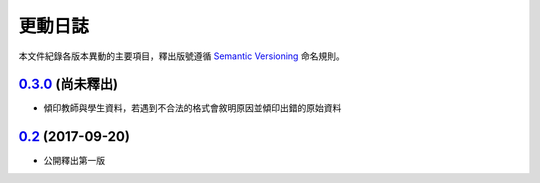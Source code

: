 ========
更動日誌
========

本文件紀錄各版本異動的主要項目，釋出版號遵循 `Semantic Versioning <http://semver.org>`_ 命名規則。

`0.3.0`_ (尚未釋出)
---------------------

* 傾印教師與學生資料，若遇到不合法的格式會敘明原因並傾印出錯的原始資料

`0.2`_ (2017-09-20)
-------------------

* 公開釋出第一版

.. _`0.2`: https://github.com/fossnio/schoolsoftapi/commit/a5721e672db0462681e4c4c4ad9609ef20752acb
.. _`0.3.0`: https://github.com/fossnio/schoolsoftapi/compare/v0.2...v0.3.0 
